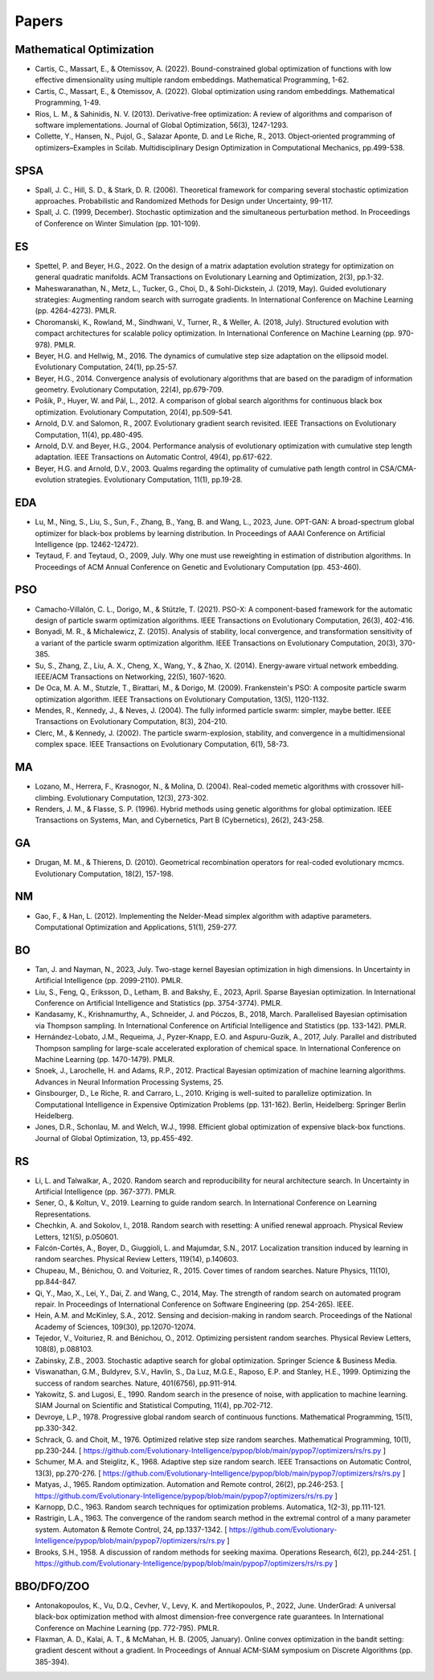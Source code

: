 Papers
======

Mathematical Optimization
-------------------------

* Cartis, C., Massart, E., & Otemissov, A. (2022). Bound-constrained global optimization of functions with low effective dimensionality using multiple random embeddings. Mathematical Programming, 1-62.
* Cartis, C., Massart, E., & Otemissov, A. (2022). Global optimization using random embeddings. Mathematical Programming, 1-49.
* Rios, L. M., & Sahinidis, N. V. (2013). Derivative-free optimization: A review of algorithms and comparison of software implementations. Journal of Global Optimization, 56(3), 1247-1293.
* Collette, Y., Hansen, N., Pujol, G., Salazar Aponte, D. and Le Riche, R., 2013. Object‐oriented programming of optimizers–Examples in Scilab. Multidisciplinary Design Optimization in Computational Mechanics, pp.499-538.

SPSA
----

* Spall, J. C., Hill, S. D., & Stark, D. R. (2006). Theoretical framework for comparing several stochastic optimization approaches. Probabilistic and Randomized Methods for Design under Uncertainty, 99-117.
* Spall, J. C. (1999, December). Stochastic optimization and the simultaneous perturbation method. In Proceedings of Conference on Winter Simulation (pp. 101-109).

ES
--

* Spettel, P. and Beyer, H.G., 2022. On the design of a matrix adaptation evolution strategy for optimization on general quadratic manifolds. ACM Transactions on Evolutionary Learning and Optimization, 2(3), pp.1-32.
* Maheswaranathan, N., Metz, L., Tucker, G., Choi, D., & Sohl-Dickstein, J. (2019, May). Guided evolutionary strategies: Augmenting random search with surrogate gradients. In International Conference on Machine Learning (pp. 4264-4273). PMLR.
* Choromanski, K., Rowland, M., Sindhwani, V., Turner, R., & Weller, A. (2018, July). Structured evolution with compact architectures for scalable policy optimization. In International Conference on Machine Learning (pp. 970-978). PMLR.
* Beyer, H.G. and Hellwig, M., 2016. The dynamics of cumulative step size adaptation on the ellipsoid model. Evolutionary Computation, 24(1), pp.25-57.
* Beyer, H.G., 2014. Convergence analysis of evolutionary algorithms that are based on the paradigm of information geometry. Evolutionary Computation, 22(4), pp.679-709.
* Pošík, P., Huyer, W. and Pál, L., 2012. A comparison of global search algorithms for continuous black box optimization. Evolutionary Computation, 20(4), pp.509-541.
* Arnold, D.V. and Salomon, R., 2007. Evolutionary gradient search revisited. IEEE Transactions on Evolutionary Computation, 11(4), pp.480-495.
* Arnold, D.V. and Beyer, H.G., 2004. Performance analysis of evolutionary optimization with cumulative step length adaptation. IEEE Transactions on Automatic Control, 49(4), pp.617-622.
* Beyer, H.G. and Arnold, D.V., 2003. Qualms regarding the optimality of cumulative path length control in CSA/CMA-evolution strategies. Evolutionary Computation, 11(1), pp.19-28.

EDA
---

* Lu, M., Ning, S., Liu, S., Sun, F., Zhang, B., Yang, B. and Wang, L., 2023, June. OPT-GAN: A broad-spectrum global optimizer for black-box problems by learning distribution. In Proceedings of AAAI Conference on Artificial Intelligence (pp. 12462-12472).
* Teytaud, F. and Teytaud, O., 2009, July. Why one must use reweighting in estimation of distribution algorithms. In Proceedings of ACM Annual Conference on Genetic and Evolutionary Computation (pp. 453-460).

PSO
---

* Camacho-Villalón, C. L., Dorigo, M., & Stützle, T. (2021). PSO-X: A component-based framework for the automatic design of particle swarm optimization algorithms. IEEE Transactions on Evolutionary Computation, 26(3), 402-416.
* Bonyadi, M. R., & Michalewicz, Z. (2015). Analysis of stability, local convergence, and transformation sensitivity of a variant of the particle swarm optimization algorithm. IEEE Transactions on Evolutionary Computation, 20(3), 370-385.
* Su, S., Zhang, Z., Liu, A. X., Cheng, X., Wang, Y., & Zhao, X. (2014). Energy-aware virtual network embedding. IEEE/ACM Transactions on Networking, 22(5), 1607-1620.
* De Oca, M. A. M., Stutzle, T., Birattari, M., & Dorigo, M. (2009). Frankenstein's PSO: A composite particle swarm optimization algorithm. IEEE Transactions on Evolutionary Computation, 13(5), 1120-1132.
* Mendes, R., Kennedy, J., & Neves, J. (2004). The fully informed particle swarm: simpler, maybe better. IEEE Transactions on Evolutionary Computation, 8(3), 204-210.
* Clerc, M., & Kennedy, J. (2002). The particle swarm-explosion, stability, and convergence in a multidimensional complex space. IEEE Transactions on Evolutionary Computation, 6(1), 58-73.

MA
--

* Lozano, M., Herrera, F., Krasnogor, N., & Molina, D. (2004). Real-coded memetic algorithms with crossover hill-climbing. Evolutionary Computation, 12(3), 273-302.
* Renders, J. M., & Flasse, S. P. (1996). Hybrid methods using genetic algorithms for global optimization. IEEE Transactions on Systems, Man, and Cybernetics, Part B (Cybernetics), 26(2), 243-258.

GA
--

* Drugan, M. M., & Thierens, D. (2010). Geometrical recombination operators for real-coded evolutionary mcmcs. Evolutionary Computation, 18(2), 157-198.

NM
--
* Gao, F., & Han, L. (2012). Implementing the Nelder-Mead simplex algorithm with adaptive parameters. Computational Optimization and Applications, 51(1), 259-277.

BO
--
* Tan, J. and Nayman, N., 2023, July. Two-stage kernel Bayesian optimization in high dimensions. In Uncertainty in Artificial Intelligence (pp. 2099-2110). PMLR.
* Liu, S., Feng, Q., Eriksson, D., Letham, B. and Bakshy, E., 2023, April. Sparse Bayesian optimization. In International Conference on Artificial Intelligence and Statistics (pp. 3754-3774). PMLR.
* Kandasamy, K., Krishnamurthy, A., Schneider, J. and Póczos, B., 2018, March. Parallelised Bayesian optimisation via Thompson sampling. In International Conference on Artificial Intelligence and Statistics (pp. 133-142). PMLR.
* Hernández-Lobato, J.M., Requeima, J., Pyzer-Knapp, E.O. and Aspuru-Guzik, A., 2017, July. Parallel and distributed Thompson sampling for large-scale accelerated exploration of chemical space. In International Conference on Machine Learning (pp. 1470-1479). PMLR.
* Snoek, J., Larochelle, H. and Adams, R.P., 2012. Practical Bayesian optimization of machine learning algorithms. Advances in Neural Information Processing Systems, 25.
* Ginsbourger, D., Le Riche, R. and Carraro, L., 2010. Kriging is well-suited to parallelize optimization. In Computational Intelligence in Expensive Optimization Problems (pp. 131-162). Berlin, Heidelberg: Springer Berlin Heidelberg.
* Jones, D.R., Schonlau, M. and Welch, W.J., 1998. Efficient global optimization of expensive black-box functions. Journal of Global Optimization, 13, pp.455-492.

RS
--

* Li, L. and Talwalkar, A., 2020. Random search and reproducibility for neural architecture search. In Uncertainty in Artificial Intelligence (pp. 367-377). PMLR.
* Sener, O., & Koltun, V., 2019. Learning to guide random search. In International Conference on Learning Representations.
* Chechkin, A. and Sokolov, I., 2018. Random search with resetting: A unified renewal approach. Physical Review Letters, 121(5), p.050601.
* Falcón-Cortés, A., Boyer, D., Giuggioli, L. and Majumdar, S.N., 2017. Localization transition induced by learning in random searches. Physical Review Letters, 119(14), p.140603.
* Chupeau, M., Bénichou, O. and Voituriez, R., 2015. Cover times of random searches. Nature Physics, 11(10), pp.844-847.
* Qi, Y., Mao, X., Lei, Y., Dai, Z. and Wang, C., 2014, May. The strength of random search on automated program repair. In Proceedings of International Conference on Software Engineering (pp. 254-265). IEEE.
* Hein, A.M. and McKinley, S.A., 2012. Sensing and decision-making in random search. Proceedings of the National Academy of Sciences, 109(30), pp.12070-12074.
* Tejedor, V., Voituriez, R. and Bénichou, O., 2012. Optimizing persistent random searches. Physical Review Letters, 108(8), p.088103.
* Zabinsky, Z.B., 2003. Stochastic adaptive search for global optimization. Springer Science & Business Media.
* Viswanathan, G.M., Buldyrev, S.V., Havlin, S., Da Luz, M.G.E., Raposo, E.P. and Stanley, H.E., 1999. Optimizing the success of random searches. Nature, 401(6756), pp.911-914.
* Yakowitz, S. and Lugosi, E., 1990. Random search in the presence of noise, with application to machine learning. SIAM Journal on Scientific and Statistical Computing, 11(4), pp.702-712.
* Devroye, L.P., 1978. Progressive global random search of continuous functions. Mathematical Programming, 15(1), pp.330-342.
* Schrack, G. and Choit, M., 1976. Optimized relative step size random searches. Mathematical Programming, 10(1), pp.230-244. [ https://github.com/Evolutionary-Intelligence/pypop/blob/main/pypop7/optimizers/rs/rs.py ]
* Schumer, M.A. and Steiglitz, K., 1968. Adaptive step size random search. IEEE Transactions on Automatic Control, 13(3), pp.270-276. [ https://github.com/Evolutionary-Intelligence/pypop/blob/main/pypop7/optimizers/rs/rs.py ]
* Matyas, J., 1965. Random optimization. Automation and Remote control, 26(2), pp.246-253. [ https://github.com/Evolutionary-Intelligence/pypop/blob/main/pypop7/optimizers/rs/rs.py ]
* Karnopp, D.C., 1963. Random search techniques for optimization problems. Automatica, 1(2-3), pp.111-121.
* Rastrigin, L.A., 1963. The convergence of the random search method in the extremal control of a many parameter system. Automaton & Remote Control, 24, pp.1337-1342. [ https://github.com/Evolutionary-Intelligence/pypop/blob/main/pypop7/optimizers/rs/rs.py ]
* Brooks, S.H., 1958. A discussion of random methods for seeking maxima. Operations Research, 6(2), pp.244-251. [ https://github.com/Evolutionary-Intelligence/pypop/blob/main/pypop7/optimizers/rs/rs.py ]

BBO/DFO/ZOO
-----------

* Antonakopoulos, K., Vu, D.Q., Cevher, V., Levy, K. and Mertikopoulos, P., 2022, June. UnderGrad: A universal black-box optimization method with almost dimension-free convergence rate guarantees. In International Conference on Machine Learning (pp. 772-795). PMLR.
* Flaxman, A. D., Kalai, A. T., & McMahan, H. B. (2005, January). Online convex optimization in the bandit setting: gradient descent without a gradient. In Proceedings of Annual ACM-SIAM symposium on Discrete Algorithms (pp. 385-394).
